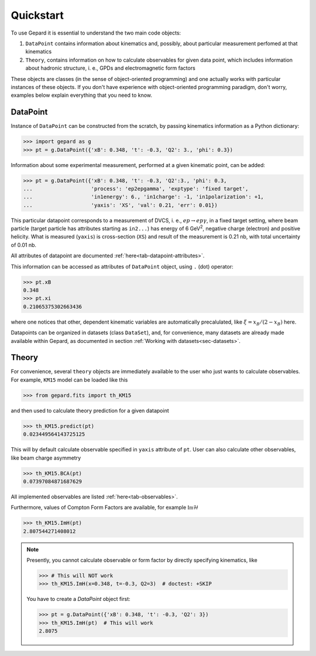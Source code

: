 ##########
Quickstart
##########

To use Gepard it is essential to understand the two main code objects:

#. ``DataPoint`` contains information about kinematics and, possibly,
   about particular measurement perfomed at that kinematics

#. ``Theory``, contains information on how to calculate observables for
   given data point, which includes information about hadronic structure,
   i. e., GPDs and electromagnetic form factors


These objects are classes (in the sense of object-oriented programming)
and one actually works with particular instances of these objects.
If you don't have experience with object-oriented programming paradigm, don't worry,
examples below explain everything that you need to know.

DataPoint
---------

Instance of ``DataPoint`` can be constructed from the scratch, by passing
kinematics information as a Python dictionary:

.. code-block:: python

   >>> import gepard as g
   >>> pt = g.DataPoint({'xB': 0.348, 't': -0.3, 'Q2': 3., 'phi': 0.3})


Information about some experimental measurement, performed at a
given kinematic point, can be added:

.. code-block:: python

   >>> pt = g.DataPoint({'xB': 0.348, 't': -0.3, 'Q2':3., 'phi': 0.3,
   ...                   'process': 'ep2epgamma', 'exptype': 'fixed target',
   ...                   'in1energy': 6., 'in1charge': -1, 'in1polarization': +1,
   ...                   'yaxis': 'XS', 'val': 0.21, 'err': 0.01})

This particular datapoint corresponds to a measurement of DVCS, i. e.,
:math:`e p \to e p \gamma`, in a fixed target setting, where beam
particle (target particle has attributes starting as ``in2...``) has energy
of 6 GeV\ :sup:`2`, negative charge (electron) and positive helicity.
What is measured (``yaxis``) is cross-section (``XS``) and result of the
measurement is 0.21 nb, with total uncertainty of 0.01 nb.

All attributes of datapoint are documented :ref:`here<tab-datapoint-attributes>`.


This information can be accessed as attributes of ``DataPoint`` object,
using ``.`` (dot) operator:

.. code-block:: python

   >>> pt.xB
   0.348
   >>> pt.xi
   0.21065375302663436

where one notices that other, dependent kinematic variables are automatically
precalulated, like :math:`\xi = x_B / (2 - x_B)` here.

Datapoints can be organized in datasets (class ``DataSet``), and, for
convenience, many datasets are already made available within Gepard,
as documented in section :ref:`Working with datasets<sec-datasets>`.


Theory
------

For convenience, several ``theory`` objects are immediately available to the user
who just wants to calculate observables. For example, ``KM15`` model can be loaded
like this

.. code-block:: python

   >>> from gepard.fits import th_KM15

and then used to calculate theory prediction for a given datapoint

.. code-block:: python

   >>> th_KM15.predict(pt)
   0.023449564143725125

This will by default calculate observable specified in ``yaxis`` attribute of ``pt``.
User can also calculate other observables, like beam charge asymmetry

.. code-block:: python

   >>> th_KM15.BCA(pt)
   0.07397084871687629

All implemented observables are listed :ref:`here<tab-observables>`.


Furthermore, values of Compton Form Factors are available, for
example :math:`\mathfrak{Im}\mathcal{H}`

.. code-block:: python

   >>> th_KM15.ImH(pt)
   2.807544271408012


.. note::
   Presently, you cannot calculate observable or form factor by directly specifying kinematics, like

   .. code-block:: python

   >>> # This will NOT work
   >>> th_KM15.ImH(x=0.348, t=-0.3, Q2=3)  # doctest: +SKIP

   You have to create a `DataPoint` object first:

   >>> pt = g.DataPoint({'xB': 0.348, 't': -0.3, 'Q2': 3})
   >>> th_KM15.ImH(pt)  # This will work
   2.8075
   


